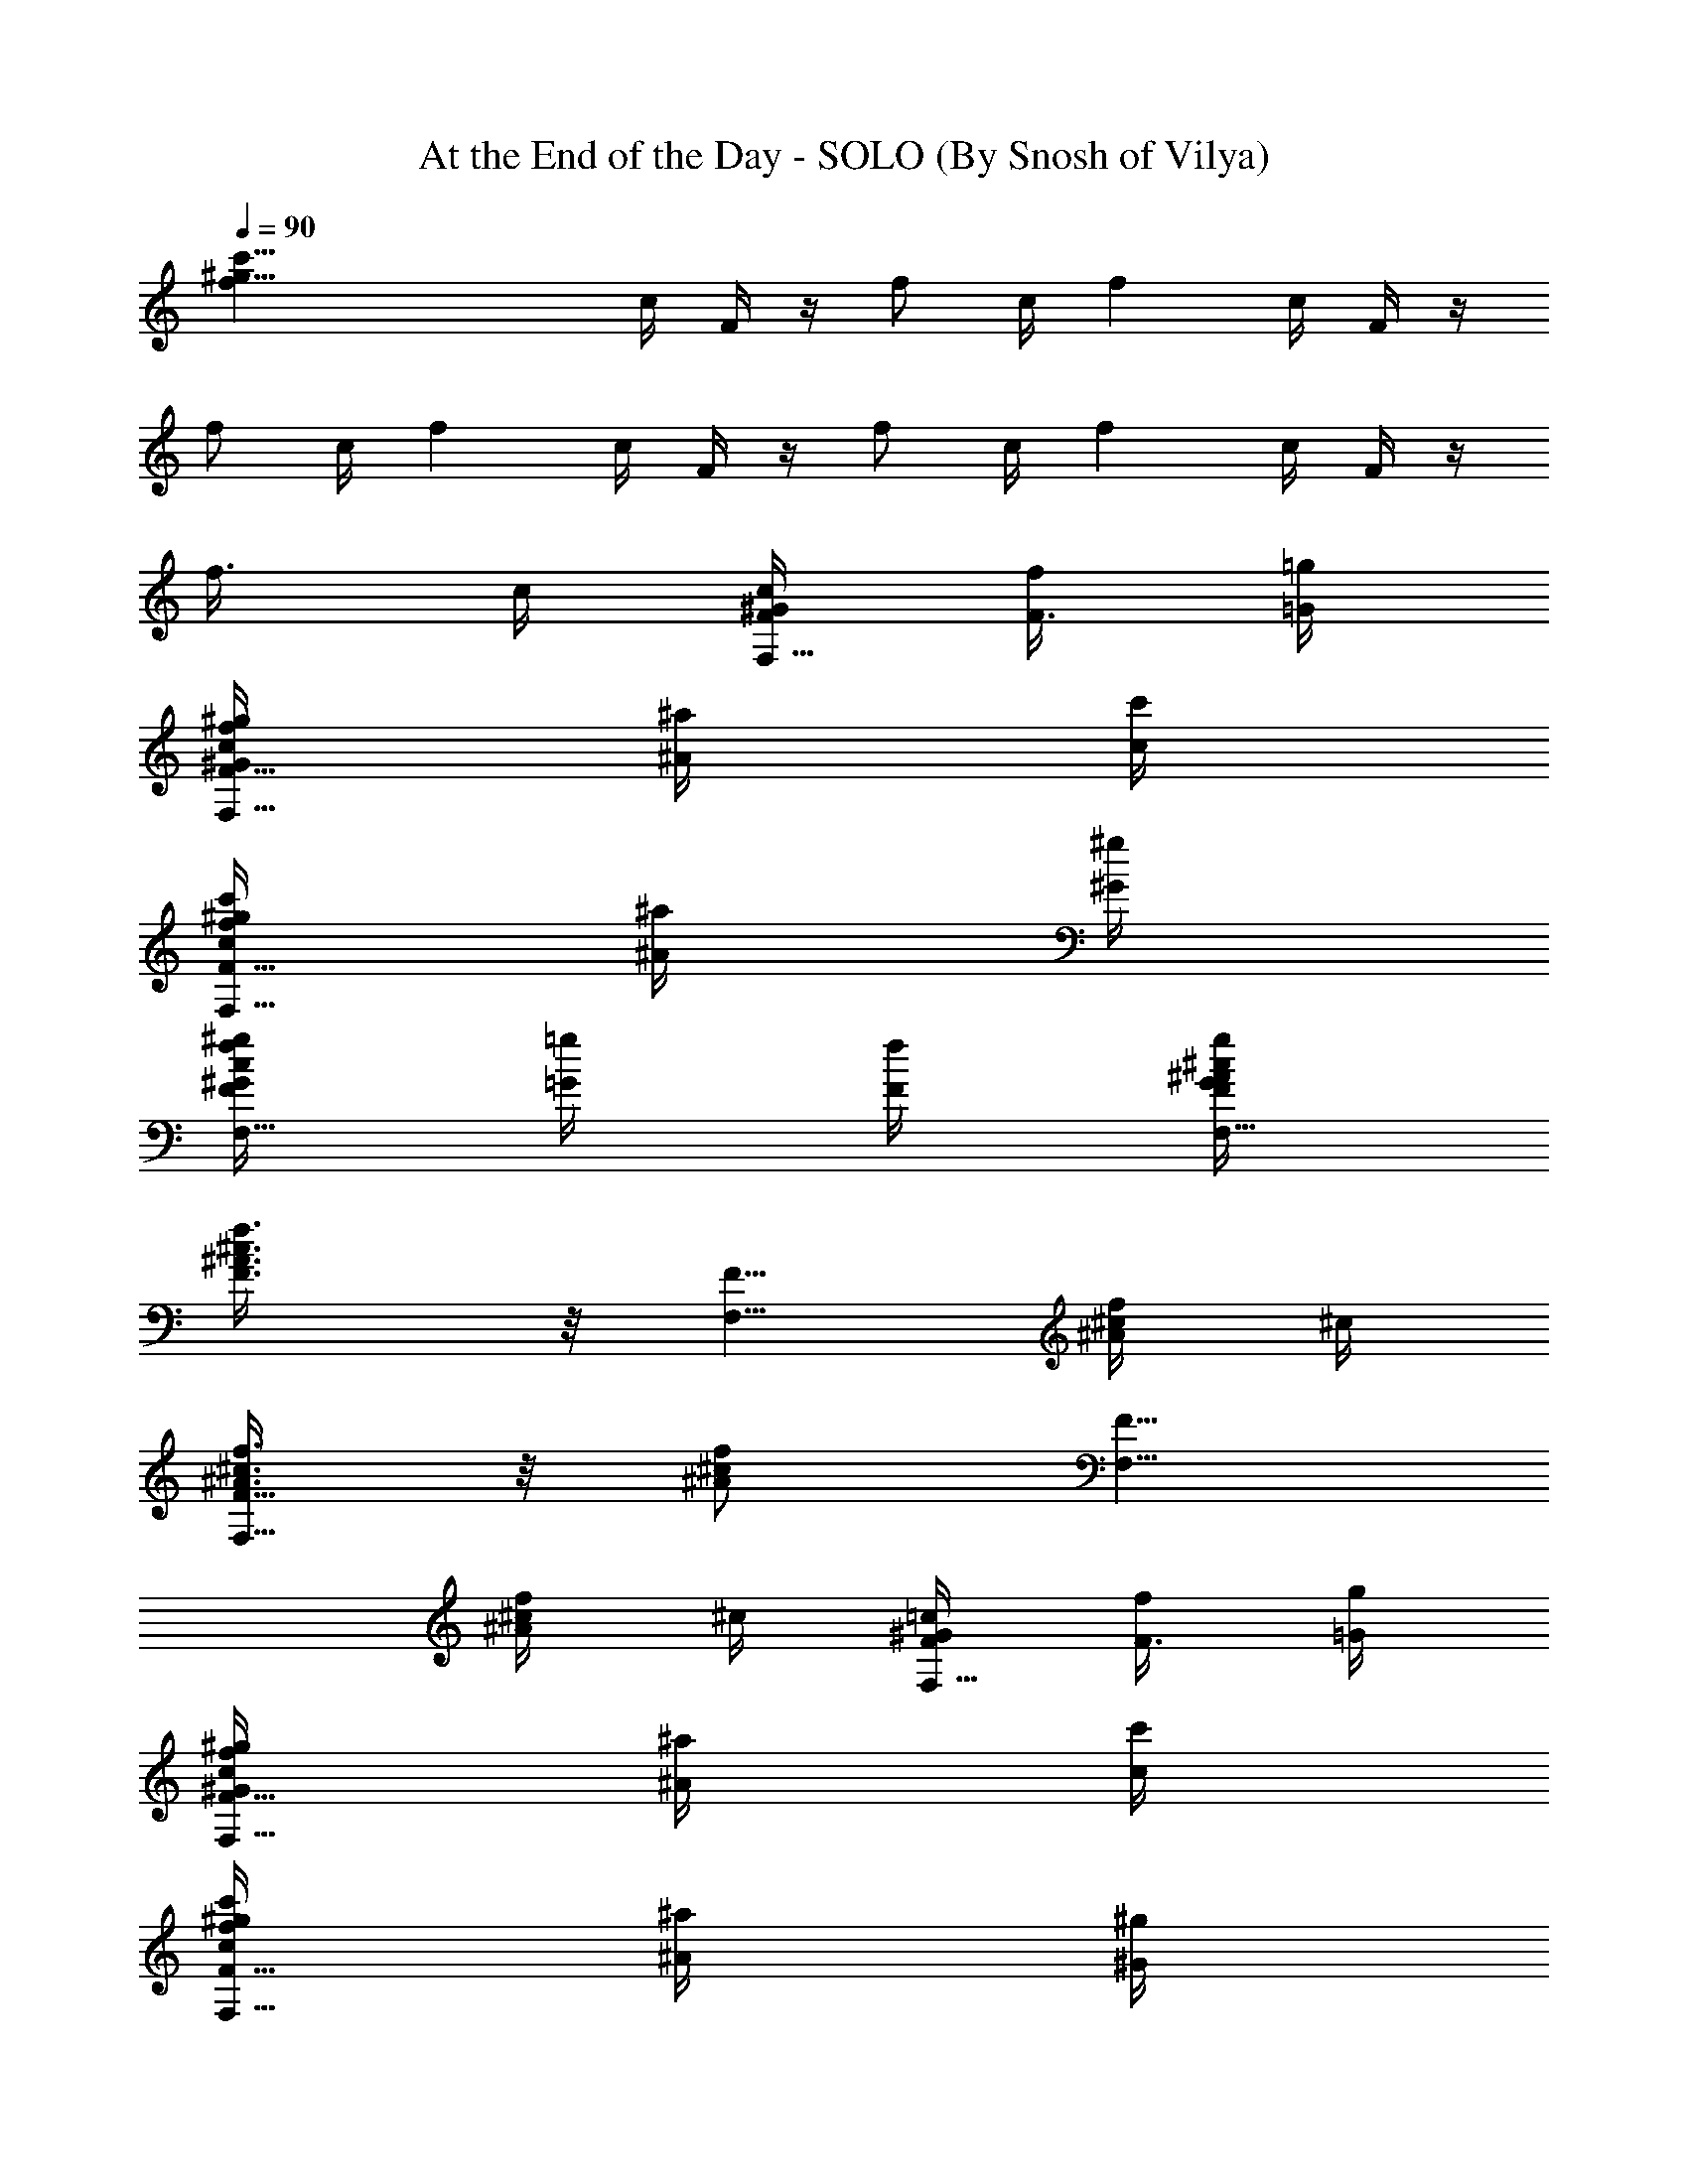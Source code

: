 X:1
T:At the End of the Day - SOLO (By Snosh of Vilya)
L:1/4
Q:90
K:C
[^g47/8c'47/8fz/4] c/4 F/4 z/4 [f/2z/4] c/4 [fz/4] c/4 F/4 z/4
[f/2z/4] c/4 [fz/4] c/4 F/4 z/4 [f/2z/4] c/4 [fz/4] c/4 F/4 z/4
[f3/8z/4] c/4 [^G/4c/4F,5/8F/4] [f/4F3/8] [=g/4=G/4]
[^g/4^G/4c/4f/4F,5/8F5/8] [^a/4^A/4] [c'/4c/4]
[c'/4c/4f/4^g/4F,5/8F5/8] [^a/4^A/4] [^g/4^G/4]
[^g/4^G/4c/4f/4F,5/8F/2] [=g/4=G/4] [f/4F/4] [g/4G/4^A/4^c/4F,5/8F/4]
[f3/4F3/8^A3/4^c3/4] z/8 [F,5/8F5/8z/4] [^A/4^c/4f/4] ^c/4
[^A3/8^c3/8f3/8F,5/8F5/8] z/8 [^A/2^c/2f/2z/4] [F,5/8F5/8z/4]
[^A/4^c/4f/4] ^c/4 [^G/4=c/4F,5/8F/4] [f/4F3/8] [g/4=G/4]
[^g/4^G/4c/4f/4F,5/8F5/8] [^a/4^A/4] [c'/4c/4]
[c'/4c/4f/4^g/4F,5/8F5/8] [^a/4^A/4] [^g/4^G/4]
[^g/4^G/4c/4f/4F,5/8F/2] [=g/4=G/4] [f/4F/4] [f5/8F/2^A3/8d3/8F,5/8]
z/8 [^d/4F5/8^A5/8] [=d3/8F,5/8] z/8 [^d/4F5/8^A5/8] [=d3/8F,5/8] z/8
[^d/4F/2^A/2] [=d/4F,5/8] [^g/4^G/4f/4] [^a/4^A/4=g/4]
[c'3/8c3/8^d3/8^g3/8^G,5/8^G5/8] z/8 [c'/2c/2^d/2^g/2z/4]
[^G,5/8^G/2z/4] [^a/4^A/4] [^g/4^G/4] [^a^A/2^d3/8=G,5/8=G5/8] z/8
[^A3/4^d7/8z/4] [G,5/8G5/8z/4] [^g/4^G/4] [^a/4^A/4]
[c'/4c/4^d11/8^g5/4^G,5/8^G5/8] [c'/4c/4] [c'/4c/4]
[c'/4c5/8^G,5/8^G/2] [^a/4^A/4] [^g/4^G/4]
[^a3/8^A3/8^d3/8=G,5/8=G5/8] z/8 [^a/2^A/2^d/2z/4] [G,5/8G5/8z/4]
[^g/4^G/4] [^a/4^A/4] [c'3/8c3/8f3/8^g3/8F,5/8F5/8] z/8
[c'/2c/2f/2^g/2z/4] [F,5/8F5/8z/4] [^a/4^A/4] [^g/4^G/4]
[^a5/8^A5/8c11/8e11/8=g5/4C,5/8] z/8 [^a/4^A/4C,5/8C5/8] [^g/4^G/4]
[=g/4=G/4] [f/2F5/8^G3/8^c3/8^C,5/8^C5/8] z/8 [^G/2^c/2f/2z/4]
[^C,5/8^C5/8z/4] [^G/4^c/4f/4] ^G/4 [^G3/8^c3/8f3/8^C,5/8^C5/8] z/8
[^G/2^c/2f/2z/4] [^C,5/8^C5/8z/4] [^G/4^c/4f/4] ^G/4
[^G/4^c/4f/4^C,/4^C/4] [f/4F/4] [f/4F/4] [f/4F/4] [^g/4^G/4]
[=g/4=G/4] [g/4G/4^A/4=c/4F,11/8F/4] [f3/4F9/8^A3/4c3/4] [^A/4c/4f/4]
c/4 [g/4^A3/8c3/8F3/8] f/4 [g/4^A7/8c7/8F7/8] g/4 f/4 g/4
[^G/4c/4F,5/8F/4] [f/4F3/8] [g/4=G/4] [^g/4^G/4c/4f/4F,5/8F5/8]
[^a/4^A/4] [c'/4c/4] [c'/4c/4f/4^g/4F,5/8F5/8] [^a/4^A/4] [^g/4^G/4]
[^g/4^G/4c/4f/4F,5/8F/2] [=g/4=G/4] [f/4F/4] [g/4G/4^A/4^c/4F,5/8F/4]
[f3/4F3/8^A3/4^c3/4] z/8 [F,5/8F5/8z/4] [^A/4^c/4f/4] ^c/4
[^A3/8^c3/8f3/8F,5/8F5/8] z/8 [^A/2^c/2f/2z/4] [F,5/8F5/8z/4]
[^A/4^c/4f/4] ^c/4 [^G/4=c/4F,5/8F/4] [f/4F3/8] [g/4=G/4]
[^g/4^G/4c/4f/4F,5/8F5/8] [^a/4^A/4] [c'/4c/4]
[c'/4c/4f/4^g/4F,5/8F5/8] [^a/4^A/4] [^g/4^G/4]
[^g/4^G/4c/4f/4F,5/8F/2] [=g/4=G/4] [f/4F/4] [f5/8F/2^A3/8=d3/8F,5/8]
z/8 [^d/4F5/8^A5/8] [=d3/8F,5/8] z/8 [^d/4F5/8^A5/8] [=d3/8F,5/8] z/8
[^d/4F/2^A/2] [=d/4F,5/8] [^g/4^G/4f/4] [^a/4^A/4=g/4]
[c'3/8c3/8^d3/8^g3/8^G,5/8^G5/8] z/8 [c'/2c/2^d/2^g/2z/4]
[^G,5/8^G/2z/4] [^a/4^A/4] [^g/4^G/4] [^a^A/2^d3/8=G,5/8=G5/8] z/8
[^A3/4^d7/8z/4] [G,5/8G5/8z/4] [^g/4^G/4] [^a/4^A/4]
[c'/4c/2^d11/8^g5/4^G,5/8^G5/8] c'/4 [c'/4c/4] [c'/4c5/8^G,5/8^G/2]
[^a/4^A/4] [^g/4^G/4] [^a3/8^A3/8^d3/8=G,5/8=G5/8] z/8
[^a/2^A/2^d/2z/4] [G,5/8G5/8z/4] [^g/4^G/4] [^a/4^A/4]
[c'/4c/4f3/8^g3/8F,5/8F5/8] [c'/4c/4] [c'/4c/4f/2^g/2]
[c'/4c/4F,5/8F5/8] [^a/4^A/4] [^g/4^G/4]
[^a5/8^A5/8c11/8e11/8=g5/4=C,5/8] z/8 [^a/4^A/4C,5/8=C5/8] [^g/4^G/4]
[=g/4=G/4] [f/2F5/8^G3/8^c3/8^C,5/8^C5/8] z/8 [^G/2^c/2f/2z/4]
[^C,5/8^C5/8z/4] [^G/4^c/4f/4] ^G/4 [^G3/8^c3/8f3/8^C,5/8^C5/8] z/8
[^G/2^c/2f/2z/4] [^C,5/8^C5/8z/4] [^G/4^c/4f/4] ^G/4
[^G/4^c/4f/4^C,/4^C/4] [f/4F/4] [f/4F/4] [f/4F/4] [^g/4^G/4]
[=g/4=G/4] [g/4G/4^A/4=c/4F,11/8F/4] [f3/4F9/8^A3/4c3/4] [^A/4c/4f/4]
c/4 [g/4^A3/8c3/8F3/8] f/4 [g/4^A7/8c7/8F7/8] g/4 f/4 g/4
[=A/4c/4F,5/8F/4] [f/4F3/8] [g/4G/4] [=a/4A/4c/4f/4F,5/8F5/8]
[^a/4^A/4] [c'/4c/4] [c'/4c/4f/4=a/4F,5/8F5/8] [^a/4^A/4] [=a/4=A/4]
[a/4A/4c/4f/4F,5/8F/2] [g/4G/4] [f/4F/4] [g3/8G3/8^A3/8=d3/8F,5/8F/2]
z/8 [f/2F/4^A/2d/2] [F,5/8F5/8z/4] [^A/4d/4f/4] ^A/4
[^A3/8d3/8f3/8F,5/8F5/8] z/8 [^A/2d/2f/2z/4] [F,5/8F5/8z/4]
[^A/4d/4f/4] ^A/4 [=A/4c/4F,5/8F/4] [f/4F3/8] [g/4G/4]
[a/4A/4c/4f/4F,5/8F5/8] [^a/4^A/4] [c'/4c/4]
[c'/4c/4f/4=a/4F,5/8F5/8] [^a/4^A/4] [=a/4=A/4]
[a/4A/4c/4f/4F,5/8F/2] [g/4G/4] [f/4F/4] [f5/2F5/8^A/4e/4^A,3/8]
[^A/4d/4] ^A,/4 [^A/4e/4^A,3/8] [^A/4d/4] ^A,/4 [^A/4e/4^A,3/8]
[^A/4d/4] ^A,/4 [^A/4e/4^A,3/8] [f/4F/4^A/4d/4] [g/4G/4^A,/4]
[a3/8=A3/8c3/8f3/8F,5/8F5/8] z/8 [a/2A/2c/2f/2z/4] [F,5/8F/2z/4]
[g/4G/4] [f/4F/4] [gG5/8c3/8e3/8=C,5/8=C5/8] z/8 [c7/8e7/8z/4]
[C,5/8C5/8z/4] [f/4F/4] [g/4G/4] [a/4A/4c11/8f5/4F,5/8F5/8] [a/4A/4]
[a/4A/4] [a/4A/4F,5/8F/2] [g/4G/4] [f/4F/4]
[g3/8G3/8c3/8e3/8C,5/8C5/8] z/8 [g/2G/4c/2e/2] [C,5/8C5/8z/4]
[g/4G/4] [a/4A/4] [^a3/8^A3/8^c3/8^f3/8^F,5/8^F5/8] z/8
[^a/2^A/2^c/2^f/2z/4] [^F,5/8^F/2z/4] [^g/4^G/4] [^f/4^F/4]
[^g^G5/8^c3/8=f3/8^C,5/8^C5/8] z/8 [^c7/8f7/8z/4] [^C,5/8^C5/8z/4]
[^f/4^F/4] [^g/4^G/4] [^a/4^A/4^c11/8^f5/4^F,5/8^F5/8] [^a/4^A/4]
[^a/4^A/4] [^a/4^A/4^F,5/8^F/2] [^g/4^G/4] [^f/4^F/4]
[^g3/8^G3/8^c3/8=f3/8^C,5/8^C5/8] z/8 [^g/2^G/4^c/2f/2]
[^C,5/8^C5/8z/4] [^g/4^G/4] [^a/4^A/4]
[c'/4=c/4^d11/8^g5/4^G,5/8^G5/8] [c'/4c/4] [c'/4c/4]
[c'/4c5/8^G,5/8^G/2] [^a/4^A/4] [^g/4^G/4]
[^a3/2^A23/8^d5/8=g5/8^D,5/8^D5/8] z/8 [^d5/8g5/8^D,5/8^D5/8] z/8
[g5/8^a3/4^d5/8^D,5/8^D5/8] z/8 [g5/8^a5/8^d5/8^D,5/8^D5/8] z/8
[g/4c'/4e/4=C,/4=C/4] [^a/4^A/4] [^a/4^A/4] [^a/4^A/4] [^g/4^G/4]
[=g/4=G/4] [f11/8=F5/8^G3/8^d3/8=F,5/8] z/8 [^G/2^d/2z/4]
[F,5/8F5/8z/4] [^G/4^d/4] [=G/4^c/4] [^G3/8^d3/8F,5/8F5/8] z/8
[^G/2^d/2z/4] [F,5/8F5/8z/4] [^G/4^d/4] [=G/4^c/4] [^G/4=c/4F,5/8F/4]
[F3/8f/4] [=G/4g/4] [^G/4c/4f/4^g/4F,5/8F5/8] [^A/4^a/4] [c/4c'/4]
[c/4f/4^g/4c'/4F,5/8F5/8] [^A/4^a/4] [^G/4^g/4]
[^G/4c/4f/4^g/4F,5/8F/2] [=G/4=g/4] [F/4f/4] [G/4^A/4^c/4g/4F,5/8F/4]
[F3/8^A3/4^c3/4f3/4] z/8 [F,5/8F/2z/4] [^A/4^c/4] F/4
[^A3/8^c3/8F,5/8F5/8] z/8 [^A/2^c/2z/4] [F,5/8F/2z/4] [^A/4^c/4] F/4
[^G/4=c/4F,5/8F/4] [F3/8f/4] [=G/4g/4] [^G/4c/4f/4^g/4F,5/8F5/8]
[^A/4^a/4] [c/4c'/4] [c/4f/4^g/4c'/4F,5/8F5/8] [^A/4^a/4] [^G/4^g/4]
[^G/4c/4f/4^g/4F,5/8F/2] [=G/4=g/4] [F/4f/4]
[F5/8^A3/8^c3/8f3/8F,5/8] z/8 [^A/2^c/2z/4] [F,5/8F/2z/4] [^A/4^c/4]
F/4 [^A3/8^c3/8F,5/8F5/8] z/8 [^A/2^c/2z/4] [F,5/8F5/8z/4]
[^G/4=c/4^g/4] [^A/4^c/4^a/4] [=c3/8c'3/8^d3/8^g3/8^G,5/8^G5/8] z/8
[c7/8c'/2^d7/8^g3/4z/4] [^G,5/8^G/2z/4] [^A/4^a/4] [^G/4^g/4]
[^A/2^a^d3/8=G,5/8=G5/8] z/8 [^A3/4^d7/8z/4] [G,5/8G5/8z/4]
[^G/4^g/4] [^A/4^a/4] [c/4c'/4^d11/8^g5/4^G,5/8^G5/8] [c/4c'/4]
[c/4c'/4] [c5/8c'/4^G,5/8^G/2] [^A/4^a/4] [^G/4^g/4]
[^A/2^a^d3/8=G,5/8=G5/8] z/8 [^A/2^d/2z/4] [G,5/8G5/8z/4]
[^G/4^g/4^A/4^d/4] [^A/4^a/4^d/4] [c/4c'/4f11/8^g5/4F,5/8F5/8]
[c/4c'/4] [c/4c'/4] [c5/8c'/4F,5/8F5/8] [^A/4^a/4] [^G/4^g/4]
[^A5/8^a5/8c3/8e3/8=g3/8C,5/8] z/8 [c7/8e7/8g3/4z/4] [^a/4C,5/8C5/8]
^g/4 =g/4 [f5/8^G5/8^c5/8^C,5/8^C5/8] z/8 [^G5/8^c5/8f5/8^C,5/8^C5/8]
z/8 [^G5/8^c5/8f5/8^C,5/8^C5/8] z/8 [^G5/8^c5/8f5/8^C,5/8^C5/8] z/8
[^G/4^c/4f/4^C,/4^C/4] [F/4f/4] [F/4f/4] [F/4f/4] [^G/4^g/4]
[=G/4=g/4] [G/4^A/4=c/4g/4F,11/8F/4] [F9/8^A3/4c3/4f3/4] [^A/4c/4f/4]
c/4 [g/4^A3/8c3/8F3/8] f/4 [g/4^A7/8c7/8F7/8] g/4 f/4 g/4
[=A/4c/4F,5/8F/4] [f/4F3/8] [g/4G/4] [=a/4A/4c/4f/4F,5/8F5/8]
[^a/4^A/4] [c'/4c/4] [c'/4c/4f/4=a/4F,5/8F5/8] [^a/4^A/4] [=a/4=A/4]
[a/4A/4c/4f/4F,5/8F/2] [g/4G/4] [f/4F/4] [g3/8G3/8^A3/8=d3/8F,5/8F/2]
z/8 [f/2F/4^A/2d/2] [F,5/8F5/8z/4] [^A/4d/4f/4] ^A/4
[^A3/8d3/8f3/8F,5/8F5/8] z/8 [^A/2d/2f/2z/4] [F,5/8F5/8z/4]
[^A/4d/4f/4] ^A/4 [=A/4c/4F,5/8F/4] [f/4F3/8] [g/4G/4]
[a/4A/4c/4f/4F,5/8F5/8] [^a/4^A/4] [c'/4c/4]
[c'/4c/4f/4=a/4F,5/8F5/8] [^a/4^A/4] [=a/4=A/4]
[a/4A/4c/4f/4F,5/8F/2] [g/4G/4] [f/4F/4] [f5/2F5/8^A/4e/4^A,3/8]
[^A/4d/4] ^A,/4 [^A/4e/4^A,3/8] [^A/4d/4] ^A,/4 [^A/4e/4^A,3/8]
[^A/4d/4] ^A,/4 [^A/4e/4^A,3/8] [f/4F/4^A/4d/4] [g/4G/4^A,/4]
[a3/8=A3/8c3/8f3/8F,5/8F5/8] z/8 [a/2A/2c/2f/2z/4] [F,5/8F/2z/4]
[g/4G/4] [f/4F/4] [gG5/8c3/8e3/8=C,5/8=C5/8] z/8 [c7/8e7/8z/4]
[C,5/8C5/8z/4] [f/4F/4] [g/4G/4] [a/4A/4c11/8f5/4F,5/8F5/8] [a/4A/4]
[a/4A/4] [a/4A/4F,5/8F/2] [g/4G/4] [f/4F/4]
[g3/8G3/8c3/8e3/8C,5/8C5/8] z/8 [g/2G/4c/2e/2] [C,5/8C5/8z/4]
[g/4G/4] [a/4A/4] [^a3/8^A3/8^c3/8^f3/8^F,5/8^F5/8] z/8
[^a/2^A/2^c/2^f/2z/4] [^F,5/8^F/2z/4] [^g/4^G/4] [^f/4^F/4]
[^g^G5/8^c3/8=f3/8^C,5/8^C5/8] z/8 [^c7/8f7/8z/4] [^C,5/8^C5/8z/4]
[^f/4^F/4] [^g/4^G/4] [^a/4^A/4^c11/8^f5/4^F,5/8^F5/8] [^a/4^A/4]
[^a/4^A/4] [^a/4^A/4^F,5/8^F/2] [^g/4^G/4] [^f/4^F/4]
[^g3/8^G3/8^c3/8=f3/8^C,5/8^C5/8] z/8 [^g/2^G/4^c/2f/2]
[^C,5/8^C5/8z/4] [^g/4^G/4] [^a/4^A/4]
[c'/4=c/2^d11/8^g5/4^G,5/8^G5/8] c'/4 [c'/4c/4] [c'/4c5/8^G,5/8^G/2]
[^a/4^A/4] [^g/4^G/4] [^a3/2^A23/8^d5/8=g5/8^D,5/8^D5/8] z/8
[^d5/8g5/8^D,5/8^D5/8] z/8 [g5/8^a3/4^d5/8^D,5/8^D5/8] z/8
[g5/8^a5/8^d5/8^D,5/8^D5/8] z/8 [g/4c'/4e/4=C,/4=C/4] [^a/4^A/4]
[^a/4^A/4] [^a/4^A/4] [^g/4^G/4] [=g/4=G/4]
[f23/8=F5/8^G3/8^d3/8=F,5/8] z/8 [^G/2^d/2z/4] [F,5/8F5/8z/4]
[^G/4^d/4] [=G/4^c/4] [^G3/8^d3/8F,5/8F5/8] z/8 [^G/2^d/2z/4]
[F,5/8F5/8z/4] [^G/4^d/4] [=G/4^c/4] [^G/4=c/4f/4F,/4] 